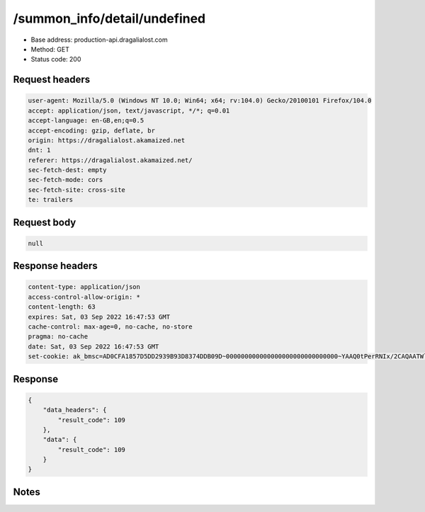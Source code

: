 /summon_info/detail/undefined
==================================================

- Base address: production-api.dragalialost.com
- Method: GET
- Status code: 200

Request headers
----------------

.. code-block:: text

	user-agent: Mozilla/5.0 (Windows NT 10.0; Win64; x64; rv:104.0) Gecko/20100101 Firefox/104.0
	accept: application/json, text/javascript, */*; q=0.01
	accept-language: en-GB,en;q=0.5
	accept-encoding: gzip, deflate, br
	origin: https://dragalialost.akamaized.net
	dnt: 1
	referer: https://dragalialost.akamaized.net/
	sec-fetch-dest: empty
	sec-fetch-mode: cors
	sec-fetch-site: cross-site
	te: trailers


Request body
----------------

.. code-block:: json

	null

Response headers
----------------

.. code-block:: text

	content-type: application/json
	access-control-allow-origin: *
	content-length: 63
	expires: Sat, 03 Sep 2022 16:47:53 GMT
	cache-control: max-age=0, no-cache, no-store
	pragma: no-cache
	date: Sat, 03 Sep 2022 16:47:53 GMT
	set-cookie: ak_bmsc=AD0CFA1857D5DD2939B93D8374DDB09D~000000000000000000000000000000~YAAQ0tPerRNIx/2CAQAATWlABBAhtX9kq0yP2aGVXdUZdBbMtfuazImtR0S9qcENFfRLQ3TindEYGLb4EQYUBP4gUjHb2Q/MfD0S06sWaziRX5Jp2BcDyDh0bM/Wz34Hf0qZGeCPpXGq7/rbqtIlZ+d1OnnCCwLVWpDvZu7ub240wh6CY65ViV3ZmPAr1oglri+FuHaH8TrJTqoNTBhorO4dmZdYOTfNCMGBA9tBL9zEdEuZWVxaRzZFVORP1LDJ1O6zhTZ4dwe+XZtI8eOmKXR0Ur9NF2Z0xnb8EAsdngr7XsPnUC4Uj2ycZ66QQT0xx6fEHGC33hF5SyBJkG1LEDusKYDc/x5YyR91yPRlV2jgDbGHJBL2lez5DkWCQ4zm3CJg+Oc0KTnXHIQFUKG9; Domain=.dragalialost.com; Path=/; Expires=Sat, 03 Sep 2022 18:47:53 GMT; Max-Age=7200; HttpOnly


Response
----------------

.. code-block:: json

	{
	    "data_headers": {
	        "result_code": 109
	    },
	    "data": {
	        "result_code": 109
	    }
	}

Notes
------
